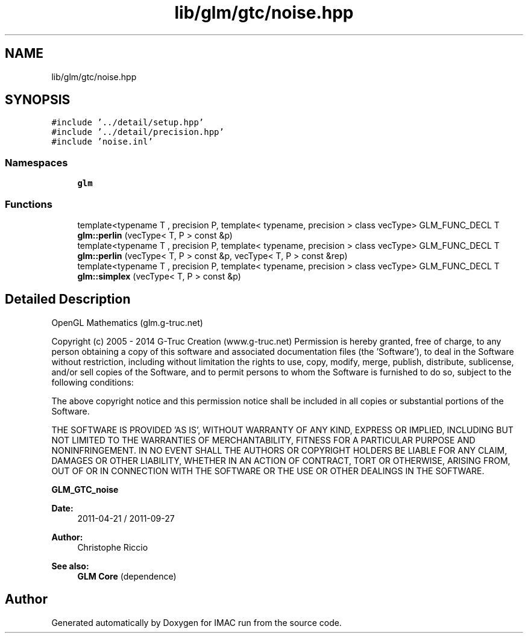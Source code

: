 .TH "lib/glm/gtc/noise.hpp" 3 "Tue Dec 18 2018" "IMAC run" \" -*- nroff -*-
.ad l
.nh
.SH NAME
lib/glm/gtc/noise.hpp
.SH SYNOPSIS
.br
.PP
\fC#include '\&.\&./detail/setup\&.hpp'\fP
.br
\fC#include '\&.\&./detail/precision\&.hpp'\fP
.br
\fC#include 'noise\&.inl'\fP
.br

.SS "Namespaces"

.in +1c
.ti -1c
.RI " \fBglm\fP"
.br
.in -1c
.SS "Functions"

.in +1c
.ti -1c
.RI "template<typename T , precision P, template< typename, precision > class vecType> GLM_FUNC_DECL T \fBglm::perlin\fP (vecType< T, P > const &p)"
.br
.ti -1c
.RI "template<typename T , precision P, template< typename, precision > class vecType> GLM_FUNC_DECL T \fBglm::perlin\fP (vecType< T, P > const &p, vecType< T, P > const &rep)"
.br
.ti -1c
.RI "template<typename T , precision P, template< typename, precision > class vecType> GLM_FUNC_DECL T \fBglm::simplex\fP (vecType< T, P > const &p)"
.br
.in -1c
.SH "Detailed Description"
.PP 
OpenGL Mathematics (glm\&.g-truc\&.net)
.PP
Copyright (c) 2005 - 2014 G-Truc Creation (www\&.g-truc\&.net) Permission is hereby granted, free of charge, to any person obtaining a copy of this software and associated documentation files (the 'Software'), to deal in the Software without restriction, including without limitation the rights to use, copy, modify, merge, publish, distribute, sublicense, and/or sell copies of the Software, and to permit persons to whom the Software is furnished to do so, subject to the following conditions:
.PP
The above copyright notice and this permission notice shall be included in all copies or substantial portions of the Software\&.
.PP
THE SOFTWARE IS PROVIDED 'AS IS', WITHOUT WARRANTY OF ANY KIND, EXPRESS OR IMPLIED, INCLUDING BUT NOT LIMITED TO THE WARRANTIES OF MERCHANTABILITY, FITNESS FOR A PARTICULAR PURPOSE AND NONINFRINGEMENT\&. IN NO EVENT SHALL THE AUTHORS OR COPYRIGHT HOLDERS BE LIABLE FOR ANY CLAIM, DAMAGES OR OTHER LIABILITY, WHETHER IN AN ACTION OF CONTRACT, TORT OR OTHERWISE, ARISING FROM, OUT OF OR IN CONNECTION WITH THE SOFTWARE OR THE USE OR OTHER DEALINGS IN THE SOFTWARE\&.
.PP
\fBGLM_GTC_noise\fP
.PP
\fBDate:\fP
.RS 4
2011-04-21 / 2011-09-27 
.RE
.PP
\fBAuthor:\fP
.RS 4
Christophe Riccio
.RE
.PP
\fBSee also:\fP
.RS 4
\fBGLM Core\fP (dependence) 
.RE
.PP

.SH "Author"
.PP 
Generated automatically by Doxygen for IMAC run from the source code\&.
